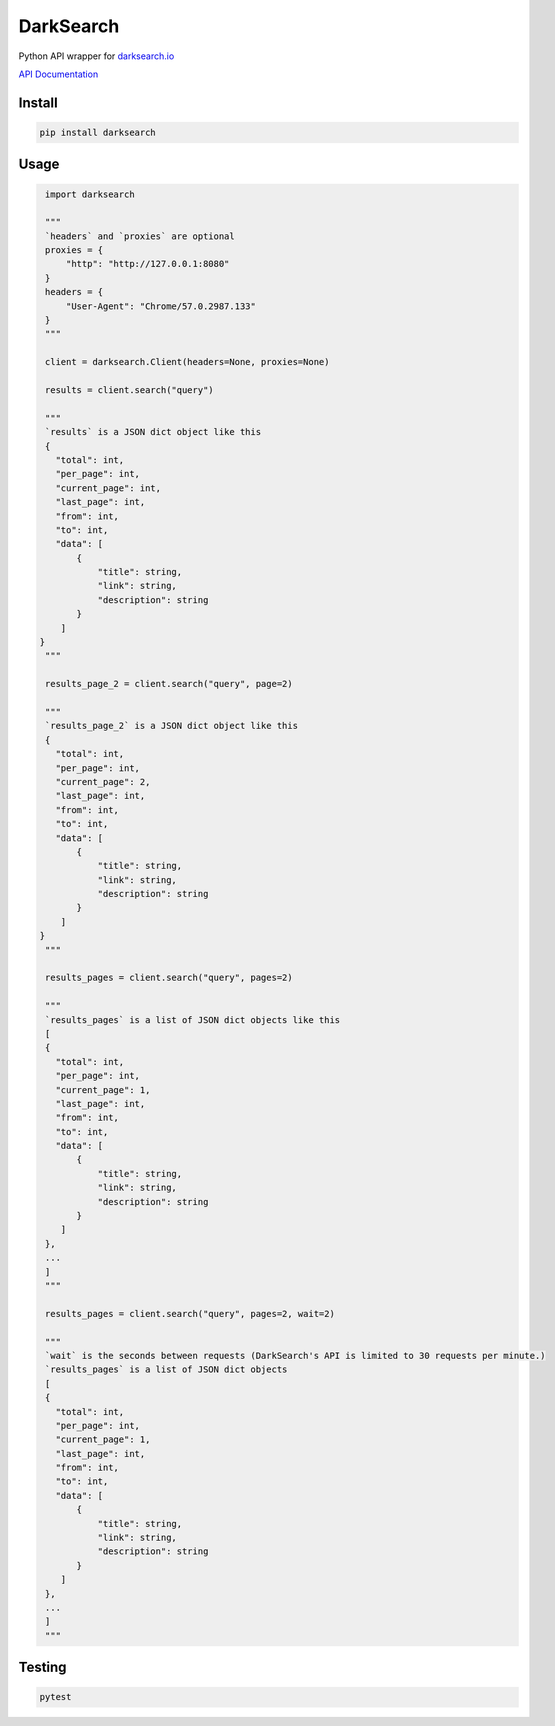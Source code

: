 ==========
DarkSearch
==========
.. image:: https://travis-ci.com/thehappydinoa/DarkSearch.svg?branch=master

Python API wrapper for `darksearch.io <https://darksearch.io/>`_

`API Documentation <https://darksearch.io/apidoc>`_

*******
Install
*******
.. code-block:: bash

  pip install darksearch

*****
Usage
*****
.. code-block:: python

  import darksearch

  """
  `headers` and `proxies` are optional
  proxies = {
      "http": "http://127.0.0.1:8080"
  }
  headers = {
      "User-Agent": "Chrome/57.0.2987.133"
  }
  """

  client = darksearch.Client(headers=None, proxies=None)

  results = client.search("query")

  """
  `results` is a JSON dict object like this
  {
    "total": int,
    "per_page": int,
    "current_page": int,
    "last_page": int,
    "from": int,
    "to": int,
    "data": [
        {
            "title": string,
            "link": string,
            "description": string
        }
     ]
 }
  """

  results_page_2 = client.search("query", page=2)

  """
  `results_page_2` is a JSON dict object like this
  {
    "total": int,
    "per_page": int,
    "current_page": 2,
    "last_page": int,
    "from": int,
    "to": int,
    "data": [
        {
            "title": string,
            "link": string,
            "description": string
        }
     ]
 }
  """

  results_pages = client.search("query", pages=2)

  """
  `results_pages` is a list of JSON dict objects like this
  [
  {
    "total": int,
    "per_page": int,
    "current_page": 1,
    "last_page": int,
    "from": int,
    "to": int,
    "data": [
        {
            "title": string,
            "link": string,
            "description": string
        }
     ]
  },
  ...
  ]
  """

  results_pages = client.search("query", pages=2, wait=2)

  """
  `wait` is the seconds between requests (DarkSearch's API is limited to 30 requests per minute.)
  `results_pages` is a list of JSON dict objects
  [
  {
    "total": int,
    "per_page": int,
    "current_page": 1,
    "last_page": int,
    "from": int,
    "to": int,
    "data": [
        {
            "title": string,
            "link": string,
            "description": string
        }
     ]
  },
  ...
  ]
  """

*******
Testing
*******

.. code-block:: bash

  pytest
